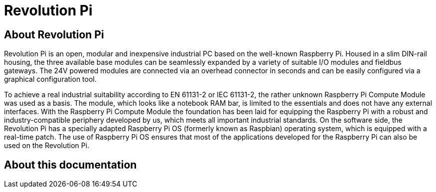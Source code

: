 = Revolution Pi

== About Revolution Pi
Revolution Pi is an open, modular and inexpensive industrial PC based on the well-known Raspberry Pi. Housed in a slim DIN-rail housing, the three available base modules can be seamlessly expanded by a variety of suitable I/O modules and fieldbus gateways. The 24V powered modules are connected via an overhead connector in seconds and can be easily configured via a graphical configuration tool.

To achieve a real industrial suitability according to EN 61131-2 or IEC 61131-2, the rather unknown Raspberry Pi Compute Module was used as a basis. The module, which looks like a notebook RAM bar, is limited to the essentials and does not have any external interfaces. With the Raspberry Pi Compute Module the foundation has been laid for equipping the Raspberry Pi with a robust and industry-compatible periphery developed by us, which meets all important industrial standards. On the software side, the Revolution Pi has a specially adapted Raspberry Pi OS (formerly known as Raspbian) operating system, which is equipped with a real-time patch. The use of Raspberry Pi OS ensures that most of the applications developed for the Raspberry Pi can also be used on the Revolution Pi.

== About this documentation
